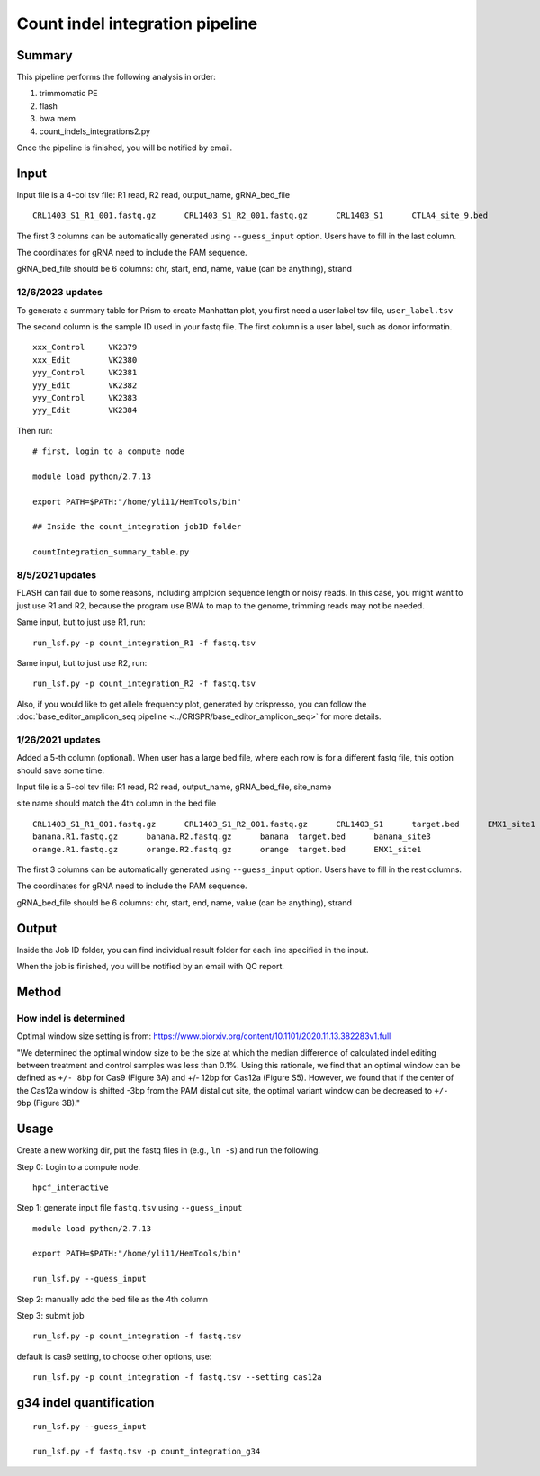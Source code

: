 Count indel integration pipeline
=====================


Summary
^^^^^^^

This pipeline performs the following analysis in order:

1. trimmomatic PE 

2. flash

3. bwa mem

4. count_indels_integrations2.py

Once the pipeline is finished, you will be notified by email.


Input
^^^^^

Input file is a 4-col tsv file: R1 read, R2 read, output_name, gRNA_bed_file

::

	CRL1403_S1_R1_001.fastq.gz	CRL1403_S1_R2_001.fastq.gz	CRL1403_S1	CTLA4_site_9.bed


The first 3 columns can be automatically generated using ``--guess_input`` option. Users have to fill in the last column.

The coordinates for gRNA need to include the PAM sequence.

gRNA_bed_file should be 6 columns: chr, start, end, name, value (can be anything), strand



12/6/2023 updates
-----------------

To generate a summary table for Prism to create Manhattan plot, you first need a user label tsv file, ``user_label.tsv``

The second column is the sample ID used in your fastq file. The first column is a user label, such as donor informatin.

::

	xxx_Control	VK2379
	xxx_Edit	VK2380
	yyy_Control	VK2381
	yyy_Edit	VK2382
	yyy_Control	VK2383
	yyy_Edit	VK2384

Then run:

::

	# first, login to a compute node

	module load python/2.7.13

	export PATH=$PATH:"/home/yli11/HemTools/bin"

	## Inside the count_integration jobID folder

	countIntegration_summary_table.py


8/5/2021 updates
-----------------

FLASH can fail due to some reasons, including amplcion sequence length or noisy reads. In this case, you might want to just use R1 and R2, because the program use BWA to map to the genome, trimming reads may not be needed. 

Same input, but to just use R1, run:

::

	run_lsf.py -p count_integration_R1 -f fastq.tsv

Same input, but to just use R2, run:

::

	run_lsf.py -p count_integration_R2 -f fastq.tsv

Also, if you would like to get allele frequency plot, generated by crispresso, you can follow the :doc:`base_editor_amplicon_seq pipeline <../CRISPR/base_editor_amplicon_seq>` for more details.


1/26/2021 updates
-----------------

Added a 5-th column (optional). When user has a large bed file, where each row is for a different fastq file, this option should save some time.

Input file is a 5-col tsv file: R1 read, R2 read, output_name, gRNA_bed_file, site_name

site name should match the 4th column in the bed file

::

	CRL1403_S1_R1_001.fastq.gz	CRL1403_S1_R2_001.fastq.gz	CRL1403_S1	target.bed	EMX1_site1
	banana.R1.fastq.gz	banana.R2.fastq.gz	banana	target.bed	banana_site3
	orange.R1.fastq.gz	orange.R2.fastq.gz	orange	target.bed	EMX1_site1


The first 3 columns can be automatically generated using ``--guess_input`` option. Users have to fill in the rest columns.

The coordinates for gRNA need to include the PAM sequence.

gRNA_bed_file should be 6 columns: chr, start, end, name, value (can be anything), strand


Output
^^^^^^

Inside the Job ID folder, you can find individual result folder for each line specified in the input.

When the job is finished, you will be notified by an email with QC report.

Method
^^^^^

How indel is determined
----------------------


.. image:: ../../images/count_indel_pipeline.png
	:align: center



.. image:: ../../images/count_indel_cas9.png
	:align: center


.. image:: ../../images/count_indel_cas12a.png
	:align: center


Optimal window size setting is from: https://www.biorxiv.org/content/10.1101/2020.11.13.382283v1.full


"We determined the optimal window size to be the size at which the median difference of calculated indel editing between treatment and control samples was less than 0.1%. Using this rationale, we find that an optimal window can be defined as ``+/- 8bp`` for Cas9 (Figure 3A) and +/- 12bp for Cas12a (Figure S5). However, we found that if the center of the Cas12a window is shifted -3bp from the PAM distal cut site, the optimal variant window can be decreased to ``+/- 9bp`` (Figure 3B)."



Usage
^^^^^

Create a new working dir, put the fastq files in (e.g., ``ln -s``) and run the following.

Step 0: Login to a compute node.

::

	hpcf_interactive

Step 1: generate input file ``fastq.tsv`` using ``--guess_input``

::


	module load python/2.7.13

	export PATH=$PATH:"/home/yli11/HemTools/bin"

	run_lsf.py --guess_input


Step 2: manually add the bed file as the 4th column


Step 3: submit job

::

	run_lsf.py -p count_integration -f fastq.tsv

default is cas9 setting, to choose other options, use:

::

	run_lsf.py -p count_integration -f fastq.tsv --setting cas12a


g34 indel quantification
^^^^^^^^^^^^^^^

::

	run_lsf.py --guess_input

	run_lsf.py -f fastq.tsv -p count_integration_g34